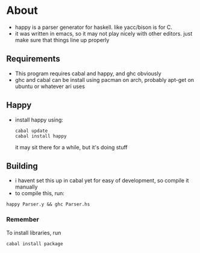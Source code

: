 * About
- happy is a parser generator for haskell. like yacc/bison is for C.
- it was written in emacs, so it may not play nicely with other editors. just make sure that things line up properly
** Requirements
- This program requires cabal and happy, and ghc obviously
- ghc and cabal can be install using pacman on arch, probably apt-get on ubuntu or whatever ari uses
** Happy
   - install happy using:
     #+BEGIN_EXAMPLE
     cabal update
     cabal install happy
     #+END_EXAMPLE
     it may sit there for a while, but it's doing stuff
** Building
   - i havent set this up in cabal yet for easy of development, so compile it manually
   - to compile this, run:
   #+BEGIN_EXAMPLE
   happy Parser.y && ghc Parser.hs
   #+END_EXAMPLE
*** Remember
    To install libraries, run
    #+BEGIN_EXAMPLE
    cabal install package
    #+END_EXAMPLE
